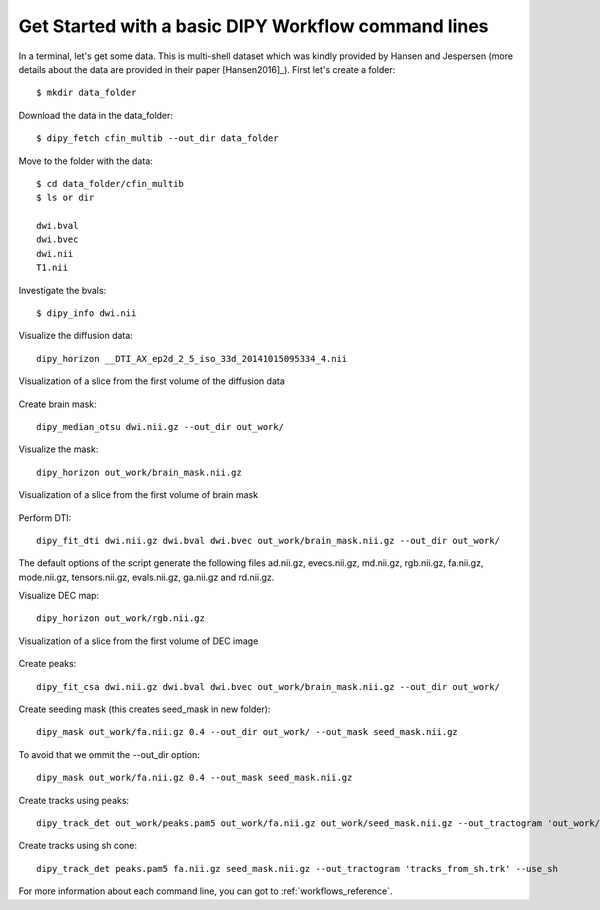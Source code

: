 .. _basic_flow:

====================================================
Get Started with a basic DIPY Workflow command lines
====================================================

In a terminal, let's get some data. This is multi-shell dataset which was
kindly provided by Hansen and Jespersen (more details about the data are
provided in their paper [Hansen2016]_). First let's create a folder::

    $ mkdir data_folder

Download the data in the data_folder::

    $ dipy_fetch cfin_multib --out_dir data_folder

Move to the folder with the data::

    $ cd data_folder/cfin_multib
    $ ls or dir

    dwi.bval
    dwi.bvec
    dwi.nii
    T1.nii

Investigate the bvals::

    $ dipy_info dwi.nii



Visualize the diffusion data::

    dipy_horizon __DTI_AX_ep2d_2_5_iso_33d_20141015095334_4.nii

.. figure:: https://github.com/dipy/dipy_data/blob/master/cfin_basic1.png?raw=true
    :width: 70 %
    :alt: alternate text
    :align: center

    Visualization of a slice from the first volume of the diffusion data

Create brain mask::

    dipy_median_otsu dwi.nii.gz --out_dir out_work/

Visualize the mask::

    dipy_horizon out_work/brain_mask.nii.gz

.. figure:: https://github.com/dipy/dipy_data/blob/master/cfin_basic2.png?raw=true
    :width: 70 %
    :alt: alternate text
    :align: center

    Visualization of a slice from the first volume of brain mask


Perform DTI::

    dipy_fit_dti dwi.nii.gz dwi.bval dwi.bvec out_work/brain_mask.nii.gz --out_dir out_work/

The default options of the script generate the following files ad.nii.gz, evecs.nii.gz, md.nii.gz,
rgb.nii.gz, fa.nii.gz, mode.nii.gz, tensors.nii.gz, evals.nii.gz, ga.nii.gz and rd.nii.gz.

Visualize DEC map::

    dipy_horizon out_work/rgb.nii.gz

.. figure:: https://github.com/dipy/dipy_data/blob/master/cfin_basic3.png?raw=true
    :width: 70 %
    :alt: alternate text
    :align: center

    Visualization of a slice from the first volume of DEC image

Create peaks::

    dipy_fit_csa dwi.nii.gz dwi.bval dwi.bvec out_work/brain_mask.nii.gz --out_dir out_work/

Create seeding mask (this creates seed_mask in new folder)::

    dipy_mask out_work/fa.nii.gz 0.4 --out_dir out_work/ --out_mask seed_mask.nii.gz

To avoid that we ommit the --out_dir option::

    dipy_mask out_work/fa.nii.gz 0.4 --out_mask seed_mask.nii.gz

Create tracks using peaks::

    dipy_track_det out_work/peaks.pam5 out_work/fa.nii.gz out_work/seed_mask.nii.gz --out_tractogram 'out_work/tracks_from_peaks.trk'

Create tracks using sh cone::

    dipy_track_det peaks.pam5 fa.nii.gz seed_mask.nii.gz --out_tractogram 'tracks_from_sh.trk' --use_sh


For more information about each command line, you can got to :ref:`workflows_reference`.